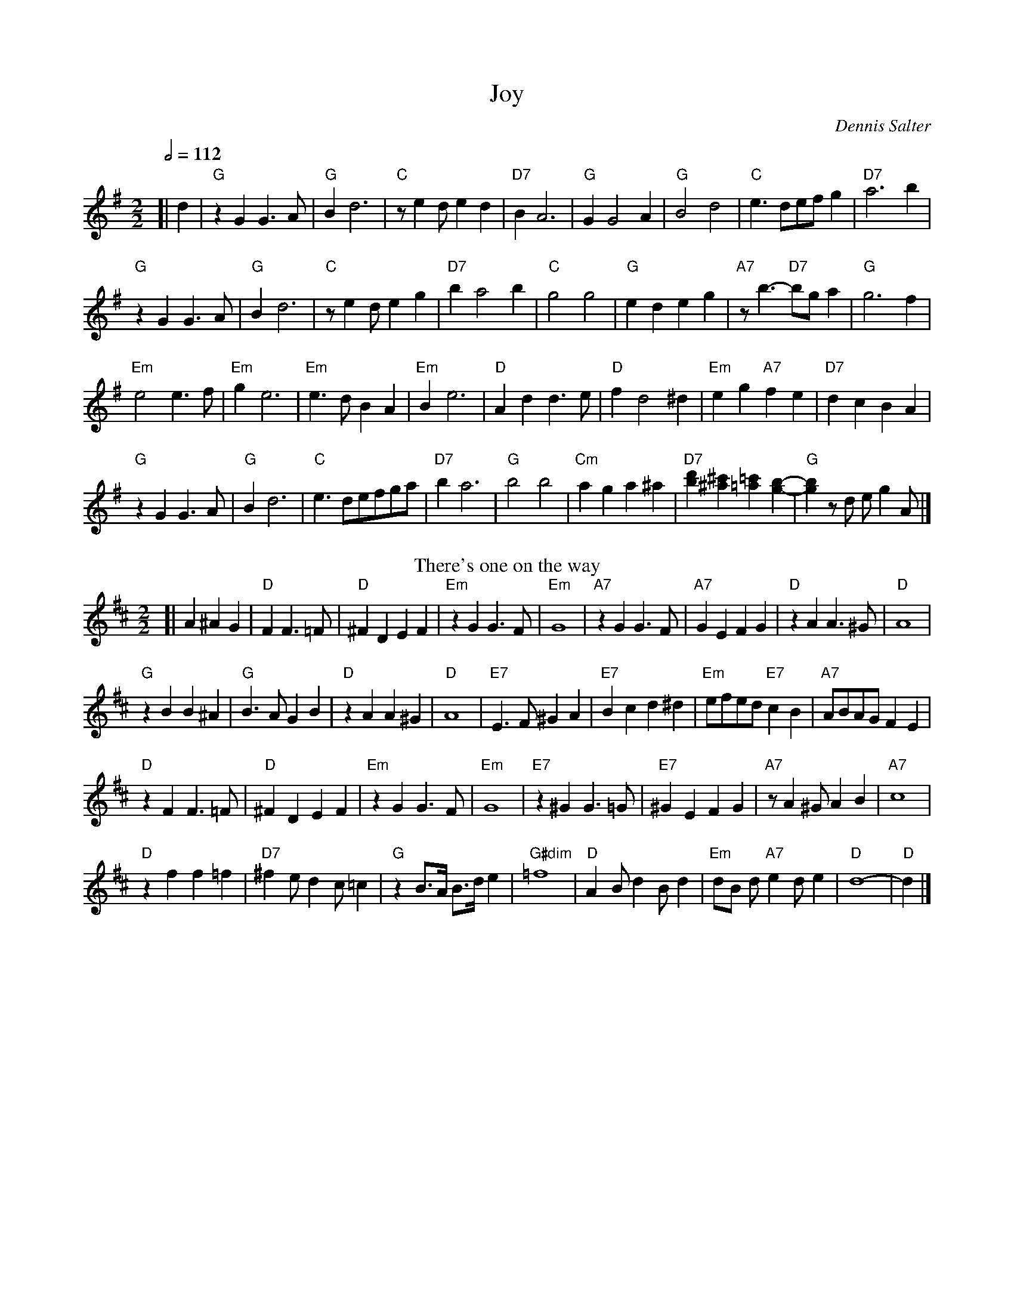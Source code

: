 X:369
T:Joy
C:Dennis Salter
L:1/4
M:2/2
S:Colin Hume's website,  colinhume.com  - chords can also be printed below the stave.
Q:1/2=112
%%MIDI chordname dim 0 3 6 9
K:G
[| d | "G"zGG3/A/ | "G"Bd3 | "C"z/ed/ed | "D7"BA3 |\
"G"GG2A | "G"B2d2 | "C"e3/d/e/f/g | "D7"a3b |
"G"zGG3/A/ | "G"Bd3 | "C"z/ed/eg | "D7"ba2b |\
"C"g2g2 | "G"edeg | "A7"z/b3/- "D7"b/g/a | "G"g3f |
"Em"e2e3/f/ | "Em"ge3 | "Em"e3/d/BA | "Em"Be3 |\
"D"Add3/e/ | "D"fd2^d | "Em"eg "A7"fe | "D7"dcBA |
"G"zGG3/A/ | "G"Bd3 | "C"e3/d/e/f/g/a/ | "D7"ba3 |\
"G"b2b2 | "Cm"aga^a | "D7"[bd'][^a^c'][=a=c'][g-b-] | "G"[gb]z/d/ e/gA/ |]
N:Replace by blank line and X field
T:There's one on the way
L:1/4
M:2/2
K:D
[| A^AG | "D"FF3/=F/ | "D"^FDEF | "Em"zGG3/F/ | "Em"G4 |\
"A7"zGG3/F/ | "A7"GEFG | "D"zAA3/^G/ | "D"A4 |
"G"zBB^A | "G"B3/A/GB | "D"zAA^G | "D"A4 |\
"E7"E3/F/^GA | "E7"Bcd^d | "Em"e/f/e/d/ "E7"cB | "A7"A/B/A/G/FE |
"D"zFF3/=F/ | "D"^FDEF | "Em"zGG3/F/ | "Em"G4 |\
"E7"z^GG3/=G/ | "E7"^GEFG | "A7"z/A^G/AB | "A7"c4 |
"D"zff=f | "D7"^fe/dc/=c | "G"z B/>A/ B/>d/ e | "G#dim"=f4 |\
"D"AB/dB/d | "Em"d/B/ d/ "A7"ed/e | "D"d4- | "D"d |]
